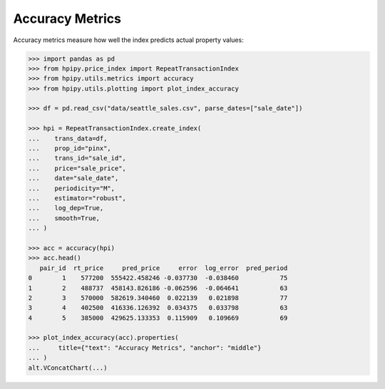 Accuracy Metrics
================

Accuracy metrics measure how well the index predicts actual property values:

.. code-block:: python

    >>> import pandas as pd
    >>> from hpipy.price_index import RepeatTransactionIndex
    >>> from hpipy.utils.metrics import accuracy
    >>> from hpipy.utils.plotting import plot_index_accuracy

    >>> df = pd.read_csv("data/seattle_sales.csv", parse_dates=["sale_date"])

    >>> hpi = RepeatTransactionIndex.create_index(
    ...    trans_data=df,
    ...    prop_id="pinx",
    ...    trans_id="sale_id",
    ...    price="sale_price",
    ...    date="sale_date",
    ...    periodicity="M",
    ...    estimator="robust",
    ...    log_dep=True,
    ...    smooth=True,
    ... )

    >>> acc = accuracy(hpi)
    >>> acc.head()
       pair_id  rt_price     pred_price     error  log_error  pred_period
    0        1    577200  555422.458246 -0.037730  -0.038460           75
    1        2    488737  458143.826186 -0.062596  -0.064641           63
    2        3    570000  582619.340460  0.022139   0.021898           77
    3        4    402500  416336.126392  0.034375   0.033798           63
    4        5    385000  429625.133353  0.115909   0.109669           69

    >>> plot_index_accuracy(acc).properties(
    ...     title={"text": "Accuracy Metrics", "anchor": "middle"}
    ... )
    alt.VConcatChart(...)

.. invisible-altair-plot::

    import altair as alt
    import pandas as pd
    from hpipy.price_index import RepeatTransactionIndex
    from hpipy.utils.metrics import accuracy
    from hpipy.utils.plotting import plot_index_accuracy
    df = pd.read_csv("data/seattle_sales.csv", parse_dates=["sale_date"])
    hpi = RepeatTransactionIndex.create_index(
       trans_data=df,
       prop_id="pinx",
       trans_id="sale_id",
       price="sale_price",
       date="sale_date",
       periodicity="M",
       estimator="robust",
       log_dep=True,
       smooth=True,
    )
    acc = accuracy(hpi)
    spec = plot_index_accuracy(acc).properties(
        title={"text": "Accuracy Metrics", "anchor": "middle"}
    ).to_dict()
    for vrow in spec.get("vconcat", []):
        for hchart in vrow.get("hconcat", []):
            hchart.pop("width", None)
            hchart.pop("height", None)
    chart = alt.Chart.from_dict(spec).configure_view(continuousHeight=150, continuousWidth=275)
